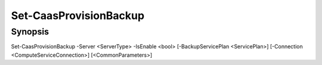 ﻿Set-CaasProvisionBackup
===================

Synopsis
--------


Set-CaasProvisionBackup -Server <ServerType> -IsEnable <bool> [-BackupServicePlan <ServicePlan>] [-Connection <ComputeServiceConnection>] [<CommonParameters>]


